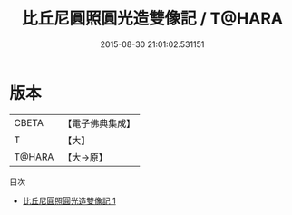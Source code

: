 #+TITLE: 比丘尼圓照圓光造雙像記 / T@HARA

#+DATE: 2015-08-30 21:01:02.531151
* 版本
 |     CBETA|【電子佛典集成】|
 |         T|【大】     |
 |    T@HARA|【大→原】   |
目次
 - [[file:KR6o0108_001.txt][比丘尼圓照圓光造雙像記 1]]
